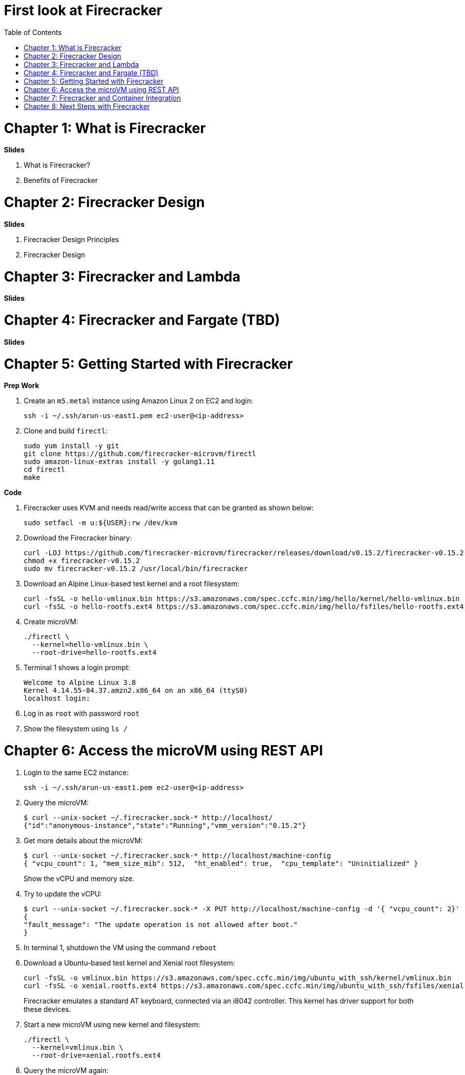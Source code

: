 = First look at Firecracker
:toc:

= Chapter 1: What is Firecracker

**Slides**

. What is Firecracker?
. Benefits of Firecracker

= Chapter 2: Firecracker Design

**Slides**

. Firecracker Design Principles
. Firecracker Design

= Chapter 3: Firecracker and Lambda

**Slides**

= Chapter 4: Firecracker and Fargate (TBD)

**Slides**

= Chapter 5: Getting Started with Firecracker

**Prep Work**

. Create an `m5.metal` instance using Amazon Linux 2 on EC2 and login:

    ssh -i ~/.ssh/arun-us-east1.pem ec2-user@<ip-address>

. Clone and build `firectl`:

    sudo yum install -y git
    git clone https://github.com/firecracker-microvm/firectl
    sudo amazon-linux-extras install -y golang1.11
    cd firectl
    make

**Code**

. Firecracker uses KVM and needs read/write access that can be granted as shown below:

    sudo setfacl -m u:${USER}:rw /dev/kvm

. Download the Firecracker binary:

    curl -LOJ https://github.com/firecracker-microvm/firecracker/releases/download/v0.15.2/firecracker-v0.15.2
    chmod +x firecracker-v0.15.2
    sudo mv firecracker-v0.15.2 /usr/local/bin/firecracker

. Download an Alpine Linux-based test kernel and a root filesystem:

    curl -fsSL -o hello-vmlinux.bin https://s3.amazonaws.com/spec.ccfc.min/img/hello/kernel/hello-vmlinux.bin
    curl -fsSL -o hello-rootfs.ext4 https://s3.amazonaws.com/spec.ccfc.min/img/hello/fsfiles/hello-rootfs.ext4

. Create microVM:

    ./firectl \
      --kernel=hello-vmlinux.bin \
      --root-drive=hello-rootfs.ext4

. Terminal 1 shows a login prompt:

    Welcome to Alpine Linux 3.8
    Kernel 4.14.55-84.37.amzn2.x86_64 on an x86_64 (ttyS0)
    localhost login:

. Log in as `root` with password `root`
. Show the filesystem using `ls /`

= Chapter 6: Access the microVM using REST API

. Login to the same EC2 instance:

   ssh -i ~/.ssh/arun-us-east1.pem ec2-user@<ip-address>
 
. Query the microVM:

    $ curl --unix-socket ~/.firecracker.sock-* http://localhost/
    {"id":"anonymous-instance","state":"Running","vmm_version":"0.15.2"}

. Get more details about the microVM:
+
    $ curl --unix-socket ~/.firecracker.sock-* http://localhost/machine-config
    { "vcpu_count": 1, "mem_size_mib": 512,  "ht_enabled": true,  "cpu_template": "Uninitialized" }
+
Show the vCPU and memory size.
+
. Try to update the vCPU:

    $ curl --unix-socket ~/.firecracker.sock-* -X PUT http://localhost/machine-config -d '{ "vcpu_count": 2}'
    {
    "fault_message": "The update operation is not allowed after boot."
    }

. In terminal 1, shutdown the VM using the command `reboot`
. Download a Ubuntu-based test kernel and Xenial root filesystem:
+
    curl -fsSL -o vmlinux.bin https://s3.amazonaws.com/spec.ccfc.min/img/ubuntu_with_ssh/kernel/vmlinux.bin
    curl -fsSL -o xenial.rootfs.ext4 https://s3.amazonaws.com/spec.ccfc.min/img/ubuntu_with_ssh/fsfiles/xenial.rootfs.ext4
+
Firecracker emulates a standard AT keyboard, connected via an i8042 controller. This kernel has driver support for both these devices.
+
. Start a new microVM using new kernel and filesystem:

    ./firectl \
      --kernel=vmlinux.bin \
      --root-drive=xenial.rootfs.ext4

. Query the microVM again:

    curl --unix-socket ~/.firecracker.sock-* http://localhost/machine-config

. Shutdown the microVM using an action:

    curl --unix-socket ~/.firecracker.sock-* -X PUT http://localhost/actions -d '{ "action_type": "SendCtrlAltDel" }'

= Chapter 7: Firecracker and Container Integration

**Slides**

. Firecracker and Containerd
. Firecracker and Kata Containers

**Code**

Waiting for https://github.com/aws/containers-roadmap/issues/24.

https://github.com/kata-containers/packaging/tree/master/kata-deploy#kubernetes-quick-start

. Install eksctl CLI:

    brew tap weaveworks/tap
    brew install weaveworks/tap/eksctl

. Create EKS cluster:

    eksctl create cluster --name kata --nodes 4

. Install Kata:

    kubectl apply -f https://raw.githubusercontent.com/kata-containers/packaging/master/kata-deploy/kata-rbac.yaml
    kubectl apply -f https://raw.githubusercontent.com/kata-containers/packaging/master/kata-deploy/kata-deploy.yaml

. Deploy a pod using `kata-fc` runtime:

    kubectl apply -f https://raw.githubusercontent.com/kata-containers/packaging/master/kata-deploy/examples/test-deploy-kata-fc.yaml

. Get pod details:

    kubectl describe pod <>


= Chapter 8: Next Steps with Firecracker

. https://firecracker-microvm.github.io/
. https://github.com/rust-vmm
. Slack channel: https://tinyurl.com/firecracker-microvm
. Good First Issue: https://github.com/firecracker-microvm/firecracker/issues?q=is%3Aopen+is%3Aissue+label%3A%22Contribute%3A+Good+First+Issue%22



